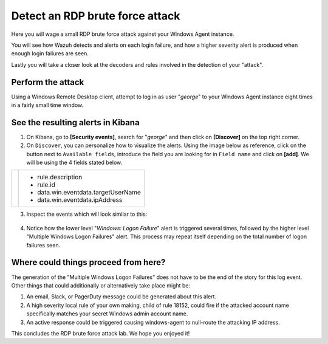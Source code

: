 .. Copyright (C) 2019 Wazuh, Inc.

.. _learning_wazuh_rdp_brute_force:

Detect an RDP brute force attack
================================

Here you will wage a small RDP brute force attack against your Windows Agent instance.

You will see how Wazuh detects and alerts on each login failure, and how a higher severity
alert is produced when enough login failures are seen.

Lastly you will take a closer look at the decoders and rules involved in the detection of your "attack".

Perform the attack
------------------

Using a Windows Remote Desktop client, attempt to log in as user "*george*" to your Windows Agent instance
eight times in a fairly small time window.


See the resulting alerts in Kibana
----------------------------------


1. On Kibana, go to **[Security events]**, search for "*george*" and then click on **[Discover]** on the top right corner.

2. On ``Discover``, you can personalize how to visualize the alerts. Using the image below as reference, click on the button next to ``Available fields``, introduce the field you are looking for in ``Field name`` and click on **[add]**. We will be using the 4 fields stated below.


+--------------------------------------------------------------------+---------------------------------------------------------------+
|        .. image:: ../images/learning-wazuh/labs/select-field.png   |    - rule.description                                         |
|             :align: center                                         |    - rule.id                                                  |
|             :width: 500px                                          |    - data.win.eventdata.targetUserName                        |
|             :height: 500px                                         |    - data.win.eventdata.ipAddress                             |
+--------------------------------------------------------------------+---------------------------------------------------------------+




3. Inspect the events which will look similar to this:


  .. image:: ../images/learning-wazuh/labs/win-brute.png
    :align: left
    :width: 800px
    :height: 600px



4. Notice how the lower level "*Windows: Logon Failure*" alert is triggered several times,
   followed by the higher level "Multiple Windows Logon Failures" alert.
   This process may repeat itself depending on the total number of logon failures seen.




Where could things proceed from here?
-------------------------------------

The generation of the "Multiple Windows Logon Failures" does not have to be the end of the story for this log event.
Other things that could additionally or alternatively take place might be:

1. An email, Slack, or PagerDuty message could be generated about this alert.

2. A high severity local rule of your own making, child of rule 18152, could fire if the attacked account name specifically matches your secret Windows admin account name.

3. An active response could be triggered causing windows-agent to null-route the attacking IP address.

This concludes the RDP brute force attack lab.  We hope you enjoyed it!
